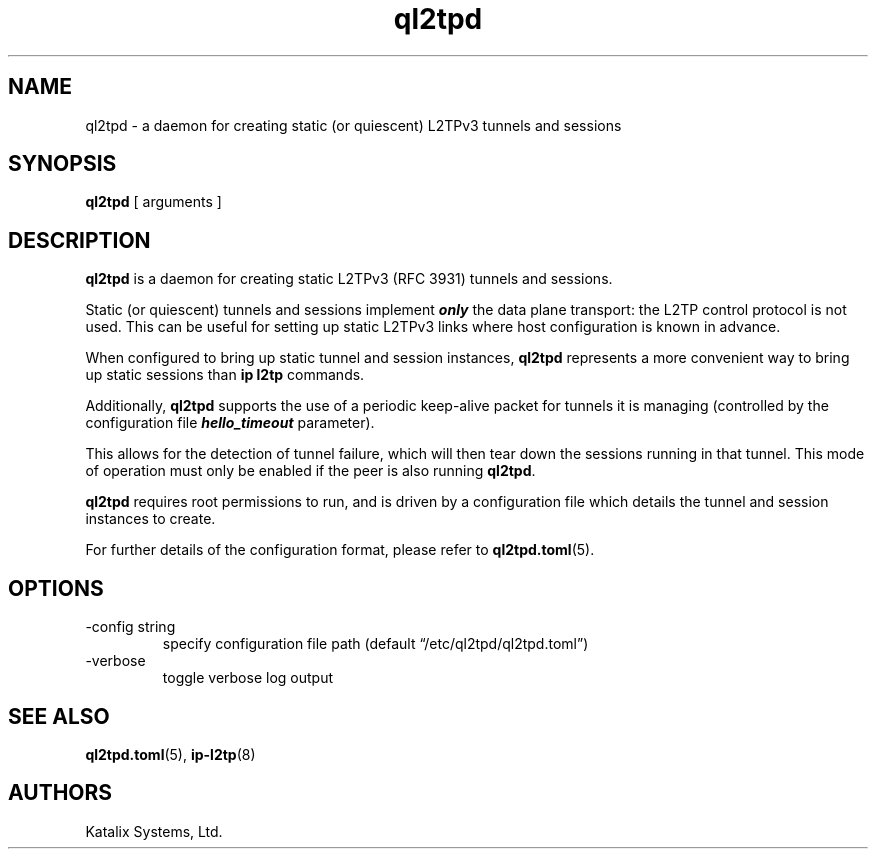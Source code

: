 .\" Automatically generated by Pandoc 3.1.8
.\"
.TH "ql2tpd" "8" "October 2023" "go-l2tp v0.1.6" "go-l2tp"
.SH NAME
ql2tpd - a daemon for creating static (or quiescent) L2TPv3 tunnels and
sessions
.SH SYNOPSIS
\f[B]ql2tpd\f[R] [ arguments ]
.SH DESCRIPTION
\f[B]ql2tpd\f[R] is a daemon for creating static L2TPv3 (RFC 3931)
tunnels and sessions.
.PP
Static (or quiescent) tunnels and sessions implement
\f[B]\f[BI]only\f[B]\f[R] the data plane transport: the L2TP control
protocol is not used.
This can be useful for setting up static L2TPv3 links where host
configuration is known in advance.
.PP
When configured to bring up static tunnel and session instances,
\f[B]ql2tpd\f[R] represents a more convenient way to bring up static
sessions than \f[B]ip l2tp\f[R] commands.
.PP
Additionally, \f[B]ql2tpd\f[R] supports the use of a periodic keep-alive
packet for tunnels it is managing (controlled by the configuration file
\f[B]\f[BI]hello_timeout\f[B]\f[R] parameter).
.PP
This allows for the detection of tunnel failure, which will then tear
down the sessions running in that tunnel.
This mode of operation must only be enabled if the peer is also running
\f[B]ql2tpd\f[R].
.PP
\f[B]ql2tpd\f[R] requires root permissions to run, and is driven by a
configuration file which details the tunnel and session instances to
create.
.PP
For further details of the configuration format, please refer to
\f[B]ql2tpd.toml\f[R](5).
.SH OPTIONS
.TP
-config string
specify configuration file path (default
\[lq]/etc/ql2tpd/ql2tpd.toml\[rq])
.TP
-verbose
toggle verbose log output
.SH SEE ALSO
\f[B]ql2tpd.toml\f[R](5), \f[B]ip-l2tp\f[R](8)
.SH AUTHORS
Katalix Systems, Ltd.
